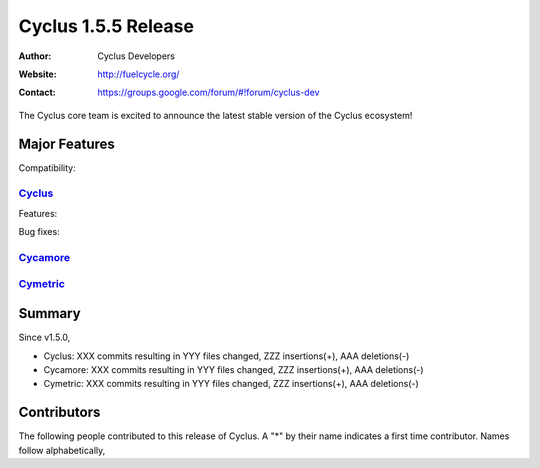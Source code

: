 .. _1.5.5:

==================================
Cyclus 1.5.5 Release
==================================
:Author: Cyclus Developers
:Website: http://fuelcycle.org/
:Contact: https://groups.google.com/forum/#!forum/cyclus-dev

The Cyclus core team is excited to announce the latest stable version of the
Cyclus ecosystem!

Major Features
==============

Compatibility:


`Cyclus <https://github.com/cyclus/cyclus>`_
---------------------------------------------

Features:



Bug fixes:




`Cycamore <https://github.com/cyclus/cycamore>`_
--------------------------------------------------


`Cymetric <https://github.com/cyclus/cymetric>`_
--------------------------------------------------


Summary
=======

Since v1.5.0,

* Cyclus: XXX commits resulting in YYY files changed, ZZZ insertions(+), AAA deletions(-)

* Cycamore: XXX commits resulting in YYY files changed, ZZZ insertions(+), AAA deletions(-)

* Cymetric: XXX commits resulting in YYY files changed, ZZZ insertions(+), AAA deletions(-)


Contributors
============
The following people contributed to this release of Cyclus.  A "*" by their
name indicates a first time contributor.  Names follow alphabetically, 



